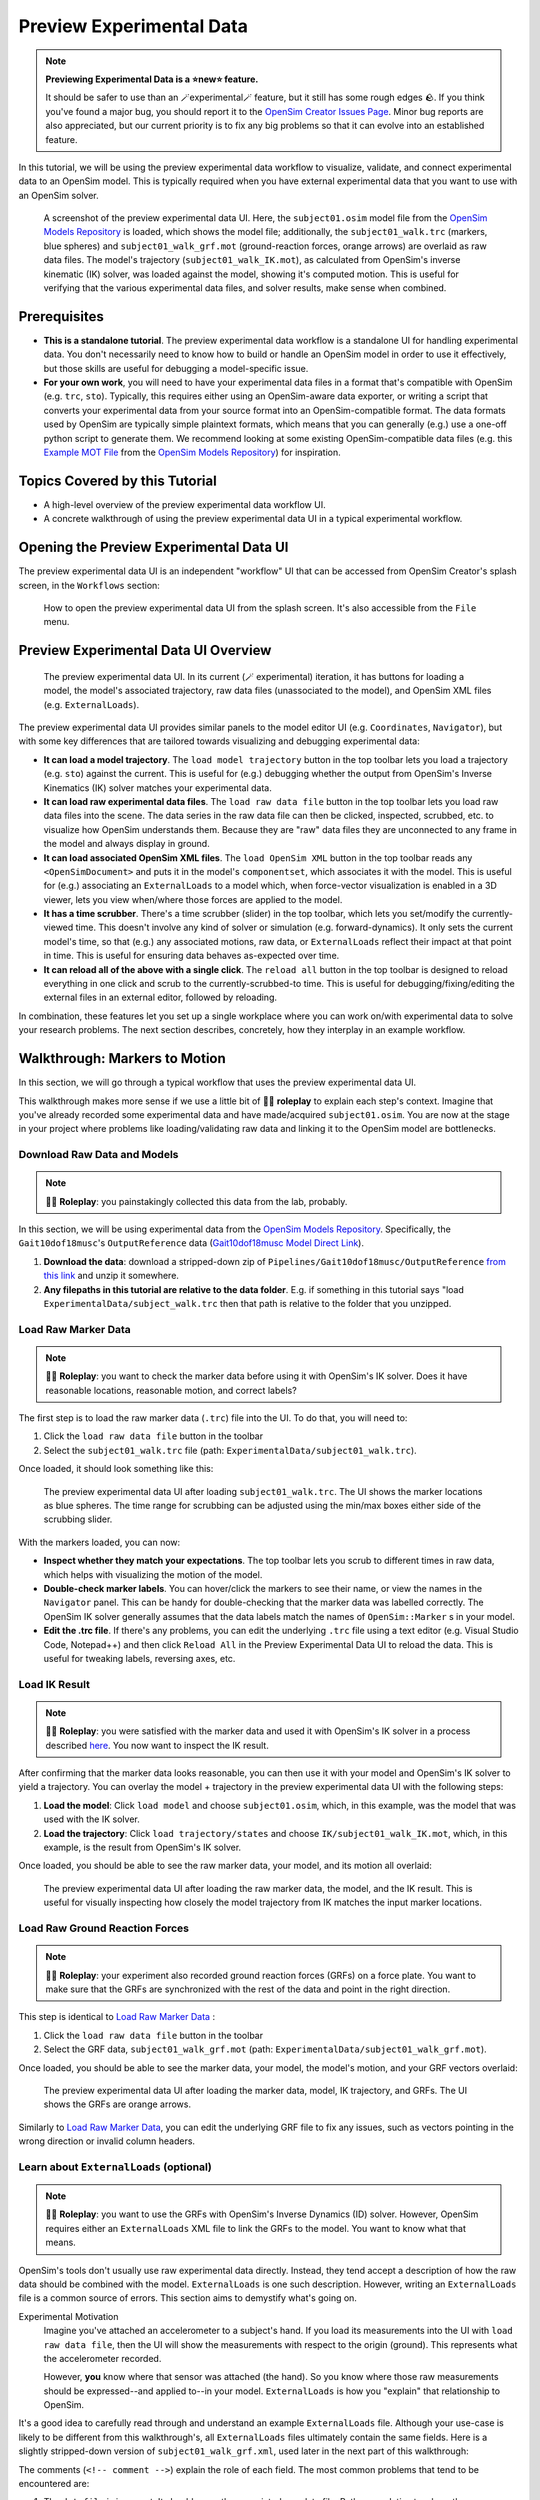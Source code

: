 .. _tut7:


Preview Experimental Data
=========================

.. note::

    **Previewing Experimental Data is a ⭐new⭐ feature.**

    It should be safer to use than an 🪄experimental🪄 feature, but it still
    has some rough edges 🪨. If you think you've found a major bug, you should
    report it to the `OpenSim Creator Issues Page`_. Minor bug reports are also
    appreciated, but our current priority is to fix any big problems so that it
    can evolve into an established feature.

In this tutorial, we will be using the preview experimental data workflow to
visualize, validate, and connect experimental data to an OpenSim model. This
is typically required when you have external experimental data that you want
to use with an OpenSim solver.

.. figure:: _static/tut7_preview-experimental-data-ui.jpeg
    :width: 60%

    A screenshot of the preview experimental data UI. Here, the ``subject01.osim``
    model file from the `OpenSim Models Repository`_ is loaded, which shows
    the model file; additionally, the ``subject01_walk.trc`` (markers, blue spheres) and
    ``subject01_walk_grf.mot`` (ground-reaction forces, orange arrows) are
    overlaid as raw data files. The model's trajectory (``subject01_walk_IK.mot``),
    as calculated from OpenSim's inverse kinematic (IK) solver, was loaded against
    the model, showing it's computed motion. This is useful for verifying that
    the various experimental data files, and solver results, make sense when combined.


Prerequisites
-------------

* **This is a standalone tutorial**. The preview experimental data workflow is
  a standalone UI for handling experimental data. You don't necessarily need
  to know how to build or handle an OpenSim model in order to use it
  effectively, but those skills are useful for debugging a model-specific issue.

* **For your own work**, you will need to have your experimental data files in
  a format that's compatible with OpenSim (e.g. ``trc``, ``sto``). Typically, this
  requires either using an OpenSim-aware data exporter, or writing a script
  that converts your experimental data from your source format into an
  OpenSim-compatible format. The data formats used by OpenSim are typically
  simple plaintext formats, which means that you can generally (e.g.) use a
  one-off python script to generate them. We recommend looking at some existing
  OpenSim-compatible data files (e.g. this `Example MOT File`_
  from the `OpenSim Models Repository`_) for inspiration.


Topics Covered by this Tutorial
-------------------------------

- A high-level overview of the preview experimental data workflow UI.
- A concrete walkthrough of using the preview experimental data UI in
  a typical experimental workflow.


Opening the Preview Experimental Data UI
----------------------------------------

The preview experimental data UI is an independent "workflow" UI that can be
accessed from OpenSim Creator's splash screen, in the ``Workflows`` section:

.. figure:: _static/tut7_preview-experimental-data-from-splash.jpeg
    :width: 60%

    How to open the preview experimental data UI from the splash screen. It's
    also accessible from the ``File`` menu.


Preview Experimental Data UI Overview
-------------------------------------

.. figure:: _static/tut7_preview-experimental-data-ui.jpeg
    :width: 60%

    The preview experimental data UI. In its current (🪄 experimental) iteration,
    it has buttons for loading a model, the model's associated trajectory, raw
    data files (unassociated to the model), and OpenSim XML files (e.g. ``ExternalLoads``).

The preview experimental data UI provides similar panels to the model editor
UI (e.g. ``Coordinates``, ``Navigator``), but with some key differences that
are tailored towards visualizing and debugging experimental data:

- **It can load a model trajectory**. The ``load model trajectory`` button in the top
  toolbar lets you load a trajectory (e.g. ``sto``) against the current. This
  is useful for (e.g.) debugging whether the output from OpenSim's Inverse
  Kinematics (IK) solver matches your experimental data.

- **It can load raw experimental data files**. The ``load raw data file`` button
  in the top toolbar lets you load raw data files into the scene. The data series
  in the raw data file can then be clicked, inspected, scrubbed, etc. to
  visualize how OpenSim understands them. Because they are "raw" data files
  they are unconnected to any frame in the model and always display in ground.

- **It can load associated OpenSim XML files**. The ``load OpenSim XML`` button
  in the top toolbar reads any ``<OpenSimDocument>`` and puts it in the model's
  ``componentset``, which associates it with the model. This is useful for (e.g.)
  associating an ``ExternalLoads`` to a model which, when force-vector visualization
  is enabled in a 3D viewer, lets you view when/where those forces are applied to
  the model.

- **It has a time scrubber**. There's a time scrubber (slider) in the top toolbar,
  which lets you set/modify the currently-viewed time. This doesn't involve any
  kind of solver or simulation (e.g. forward-dynamics). It only sets the current
  model's time, so that (e.g.) any associated motions, raw data, or ``ExternalLoads``
  reflect their impact at that point in time. This is useful for ensuring data
  behaves as-expected over time.

- **It can reload all of the above with a single click**. The ``reload all``
  button in the top toolbar is designed to reload everything in one click and
  scrub to the currently-scrubbed-to time. This is useful for debugging/fixing/editing
  the external files in an external editor, followed by reloading.

In combination, these features let you set up a single workplace where you can
work on/with experimental data to solve your research problems. The next section
describes, concretely, how they interplay in an example workflow.


Walkthrough: Markers to Motion
------------------------------

In this section, we will go through a typical workflow that uses the preview
experimental data UI.

This walkthrough makes more sense if we use a little bit of 🧙‍♂️ **roleplay** to
explain each step's context. Imagine that you've already recorded some experimental
data and have made/acquired ``subject01.osim``. You are now at the stage in your
project where problems like loading/validating raw data and linking it to the
OpenSim model are bottlenecks.


Download Raw Data and Models
^^^^^^^^^^^^^^^^^^^^^^^^^^^^

.. note::

  🧙‍♂️ **Roleplay**: you painstakingly collected this data from the lab, probably.

In this section, we will be using experimental data from the `OpenSim Models Repository`_.
Specifically, the ``Gait10dof18musc``'s ``OutputReference`` data (`Gait10dof18musc Model Direct Link`_).

1. **Download the data**: download a stripped-down zip of ``Pipelines/Gait10dof18musc/OutputReference``  `from this link <_static/Gait10dof18musc_OutputReference.zip>`_
   and unzip it somewhere.
2. **Any filepaths in this tutorial are relative to the data folder**. E.g. if
   something in this tutorial says "load ``ExperimentalData/subject_walk.trc`` then
   that path is relative to the folder that you unzipped.

.. _Load Raw Marker Data:

Load Raw Marker Data
^^^^^^^^^^^^^^^^^^^^

.. note::

  🧙‍♂️ **Roleplay**: you want to check the marker data before using it with
  OpenSim's IK solver. Does it have reasonable locations, reasonable motion,
  and correct labels?

The first step is to load the raw marker data (``.trc``) file into the UI. To do
that, you will need to:

1. Click the ``load raw data file`` button in the toolbar
2. Select the ``subject01_walk.trc`` file (path: ``ExperimentalData/subject01_walk.trc``).

Once loaded, it should look something like this:

.. figure:: _static/tut7_walkthrough-after-marker-data-loaded.jpg
    :width: 60%

    The preview experimental data UI after loading ``subject01_walk.trc``. The
    UI shows the marker locations as blue spheres. The time range for scrubbing
    can be adjusted using the min/max boxes either side of the scrubbing slider.

With the markers loaded, you can now:

- **Inspect whether they match your expectations**. The top toolbar lets you scrub
  to different times in raw data, which helps with visualizing the motion of the
  model.
- **Double-check marker labels**. You can hover/click the markers to see their
  name, or view the names in the ``Navigator`` panel. This can be handy for
  double-checking that the marker data was labelled correctly. The OpenSim IK
  solver generally assumes that the data labels match the names of ``OpenSim::Marker`` s
  in your model.
- **Edit the .trc file**. If there's any problems, you can edit the underlying
  ``.trc`` file using a text editor (e.g. Visual Studio Code, Notepad++) and then
  click ``Reload All`` in the Preview Experimental Data UI to reload the data. This
  is useful for tweaking labels, reversing axes, etc.


Load IK Result
^^^^^^^^^^^^^^

.. note::

  🧙‍♂️ **Roleplay**: you were satisfied with the marker data and used it with OpenSim's
  IK solver in a process described `here <https://opensimconfluence.atlassian.net/wiki/spaces/OpenSim/pages/53089741/Tutorial+3+-+Scaling+Inverse+Kinematics+and+Inverse+Dynamics>`_.
  You now want to inspect the IK result.

After confirming that the marker data looks reasonable, you can then use it with
your model and OpenSim's IK solver to yield a trajectory. You can overlay the
model + trajectory in the preview experimental data UI with the following steps:

1. **Load the model**: Click ``load model`` and choose ``subject01.osim``,
   which, in this example, was the model that was used with the IK solver.

2. **Load the trajectory**: Click ``load trajectory/states`` and choose ``IK/subject01_walk_IK.mot``,
   which, in this example, is the result from OpenSim's IK solver.

Once loaded, you should be able to see the raw marker data, your model, and its
motion all overlaid:

.. figure:: _static/tut7_walkthrough-after-IK.jpg
    :width: 60%

    The preview experimental data UI after loading the raw marker data, the model,
    and the IK result. This is useful for visually inspecting how closely the model
    trajectory from IK matches the input marker locations.


Load Raw Ground Reaction Forces
^^^^^^^^^^^^^^^^^^^^^^^^^^^^^^^

.. note::

  🧙‍♂️ **Roleplay**: your experiment also recorded ground reaction forces (GRFs) on
  a force plate. You want to make sure that the GRFs are synchronized with the rest
  of the data and point in the right direction.


This step is identical to `Load Raw Marker Data`_ :

1. Click the ``load raw data file`` button in the toolbar
2. Select the GRF data, ``subject01_walk_grf.mot`` (path: ``ExperimentalData/subject01_walk_grf.mot``).

Once loaded, you should be able to see the marker data, your model, the model's motion,
and your GRF vectors overlaid:

.. figure:: _static/tut7_walkthrough-after-grfs-loaded.jpg
    :width: 60%

    The preview experimental data UI after loading the marker data, model, IK
    trajectory, and GRFs. The UI shows the GRFs are orange arrows.

Similarly to `Load Raw Marker Data`_, you can edit the underlying GRF file to
fix any issues, such as vectors pointing in the wrong direction or invalid
column headers.


Learn about ``ExternalLoads`` (optional)
^^^^^^^^^^^^^^^^^^^^^^^^^^^^^^^^^^^^^^^^

.. note::

  🧙‍♂️ **Roleplay**: you want to use the GRFs with OpenSim's Inverse Dynamics
  (ID) solver. However, OpenSim requires either an ``ExternalLoads`` XML file
  to link the GRFs to the model. You want to know what that means.

OpenSim's tools don't usually use raw experimental data directly. Instead, they
tend accept a description of how the raw data should be combined with the model.
``ExternalLoads`` is one such description. However, writing an ``ExternalLoads`` file
is a common source of errors. This section aims to demystify what's going on.

Experimental Motivation
  Imagine you've attached an accelerometer to a subject's hand. If you
  load its measurements into the UI with ``load raw data file``, then the
  UI will show the measurements with respect to the origin (ground). This
  represents what the accelerometer recorded.

  However, **you** know where that sensor was attached (the hand). So you
  know where those raw measurements should be expressed--and applied to--in
  your model. ``ExternalLoads`` is how you "explain" that relationship to
  OpenSim.

It's a good idea to carefully read through and understand an example ``ExternalLoads``
file. Although your use-case is likely to be different from this walkthrough's,
all ``ExternalLoads`` files ultimately contain the same fields. Here is a
slightly stripped-down version of ``subject01_walk_grf.xml``, used later in
the next part of this walkthrough:

.. code-block:: xml
  :linenos:

  <?xml version="1.0" encoding="UTF-8" ?>
  <OpenSimDocument Version="30000">
    <ExternalLoads name="WalkingGRF">
      <objects>
        <ExternalForce name="left">
          <!--Flag indicating whether the force is disabled or not. Disabled means that the force is not active in subsequent dynamics realizations.-->
          <isDisabled>false</isDisabled>
          <!--Name of the body the force is applied to.-->
          <applied_to_body>calcn_l</applied_to_body>
          <!--Name of the body the force is expressed in (default is ground).-->
          <force_expressed_in_body>ground</force_expressed_in_body>
          <!--Name of the body the point is expressed in (default is ground).-->
          <point_expressed_in_body>ground</point_expressed_in_body>
          <!--Identifier (string) to locate the force to be applied in the data source.-->
          <force_identifier>1_ground_force_v</force_identifier>
          <!--Identifier (string) to locate the point to be applied in the data source.-->
          <point_identifier>1_ground_force_p</point_identifier>
          <!--Identifier (string) to locate the torque to be applied in the data source.-->
          <torque_identifier>1_ground_torque_</torque_identifier>
          <!--Name of the data source (Storage) that will supply the force data.-->
          <data_source_name>Unassigned</data_source_name>
        </ExternalForce>

        <!-- further <ExternalForce> blocks can be added here-->

      </objects>
      <groups />
      <!--Storage file (.sto) containing (3) components of force and/or torque and point of application.Note: this file overrides the data source specified by the individual external forces if specified.-->
      <datafile>subject01_walk_grf.mot</datafile>
    </ExternalLoads>
  </OpenSimDocument>

The comments (``<!-- comment -->``) explain the role of each field. The most
common problems that tend to be encountered are:

1. The ``datafile`` is incorrect. It should name the associated raw data file.
   Paths are relative to where the ``ExternalLoads`` file is saved.

2. The ``_identifier`` fields don't match the headers in ``datafile``. Internally,
   OpenSim uses the ``_identifier`` s in a prefix search through ``datafile``'s
   columns. For example, if you specify ``point_identifier`` as ``my_force_p``
   then OpenSim is going to search ``datafile`` for 3 adjacent columns named
   ``my_force_px``, ``my_force_py``, ``my_force_pz``.

3. The data is in the wrong coordinate system (left-handed, rather than
   right-handed), or the wrong units. This is visualized via the preview
   experimental data UI, which tries to draw the resulting force vectors
   on the model (explained later). You may need to use external software/scripts
   to make your data suitable for use in an ``ExternalLoads``.

The key takeaways from this (optional) explanation section are to understand
what ``ExternalLoads`` does and how to modify it for your purposes. If it still
seems unclear, we suggest going through the ``Pipelines/`` section of the `OpenSim Models Repository`_
and looking at how previous researchers wrote the files.


Associate an ``ExternalLoads`` to the Model
^^^^^^^^^^^^^^^^^^^^^^^^^^^^^^^^^^^^^^^^^^^

.. note::

  🧙‍♂️ **Roleplay**: you've written an ``ExternalLoads`` file for your GRFs and
  now you want to verify that it's correct before (e.g.) using it with OpenSim's
  Inverse Dynamics (ID) solver.

An ``ExternalLoads`` XML file can be associated to a model that's loaded in the
preview experimental data UI. Concretely, with the example data, you can do
that with the following steps:

1. **Load the ExternalLoads' XML**: Click ``load OpenSim XML`` in the toolbar
   and open ``subject01_walk_grf.xml`` (path: ``ExperimentalData/subject01_walk_grf.xml``).
2. **Enable 3D Body / Point Force Visualization**: In the top-left of any 3D
   viewer panel, there's a grid icon for toggling visual aids. Enabling either
   ``Forces on Bodies``, ``Torques on Bodies``, or ``Point Forces`` should draw
   the ``ExternalForce``'s force vectors.

Once loaded, you should be able to see the marker data, your model, the model's
motion, your raw GRF vectors, and the ``ExternalForces`` from the ``ExternalLoads``
file overlaid:

.. figure:: _static/tut7_walkthrough-after-externalloads-loaded.jpg
    :width: 60%

    The preview experimental data UI after loading the marker data, model, IK
    trajectory, raw GRFs, and ``ExternalLoads``. Dark-orange arrows are raw GRF
    measurements, light-yellow arrows are the forces applied via the ``ExternalLoads``. Here, three 3D viewer panels
    were opened with different visual aids\: *Left*: muscles, body forces, and
    point forces. *Top-Right*\: body forces. *Bottom-Right*\: point forces.

    Because the point forces are well-aligned with the raw GRF data, it's likely
    that the ``ExternalLoads`` file applies the forces in the correct coordinate
    system. Visualizing the body force vectors shows which bodies are ultimately
    receiving the forces.

A key benefit of the preview experimental data UI is that the raw data files,
model, and trajectory can be loaded separately into a single 3D scene on a
single timeline, which makes debugging synchronization and spatial issues easier.
Another benefit is that the UI keeps track of which files were opened, so that
the ``Reload All`` button is capable of reloading everything from scratch. This
means that you can (e.g.) edit the ``ExternalLoads`` file in an external editor
followed by reloading the scene in the UI in order to fix any data issues.


Summary
-------

In this tutorial, we covered (typical use-cases of) the preview experimental data
UI. This is useful when trying to connect experimental data to OpenSim models. We
hope to add more functionality to the UI over time.

----

More generally, this tutorial also outlines a general philosophy for handling
experimental data. This is because it's challenging. The general philosophies
we are trying to encourage are:

- **Work Incrementally**: handle each data file, or configuration file,
  one-at-a-time. Handle any errors as you go along. Otherwise, debugging
  will be much more complicated.

- **Don't Fly Blind**: always aim to have some kind of visual feedback when
  going through each step. Confirm that the something's there *and* that it
  looks reasonable.

- **Be Deliberate**: Don't just (e.g.) copy and paste an ``ExternalLoads`` file
  from the internet, or use a wizard, because it's required by a solver in the
  OpenSim GUI. Figure out *why* it's necessary and *what* it's doing. Read
  through the file - they don't bite, much 🧛‍♀️.

If you follow those steps, we believe you'll find it easier to integrate
experimental data with OpenSim models. 


(Optional) Extra Exercises
--------------------------

- **Play with previous models that have experimental data**. The `OpenSim Models Repository`_ contains
  a collection of OpenSim models and examples of how those models were used with
  experimental data (in ``Pipelines/``). It's an excellent source for seeing how
  previous researchers have combined OpenSim with experimental data to do something
  useful. One of the pipelines from that repository ``Gait10dof18musc`` was used
  to write the walkthrough section of this tutorial. `SimTK.org`_ is also a good
  source for published OpenSim models.

.. _OpenSim Creator Issues Page: https://github.com/ComputationalBiomechanicsLab/opensim-creator/issues
.. _OpenSim Models Repository: https://github.com/opensim-org/opensim-models
.. _Gait10dof18musc Model Direct Link: https://github.com/opensim-org/opensim-models/tree/c62c24b0da1f89178335cf10f646a39c90d15580/Pipelines/Gait10dof18musc/OutputReference
.. _Example MOT File: https://github.com/opensim-org/opensim-models/blob/master/Pipelines/Gait10dof18musc/ExperimentalData/subject01_walk_grf.mot
.. _SimTK.org: https://simtk.org/
.. _OpenSim IK Tutorial: https://opensimconfluence.atlassian.net/wiki/spaces/OpenSim/pages/53089741/Tutorial+3+-+Scaling+Inverse+Kinematics+and+Inverse+Dynamics
